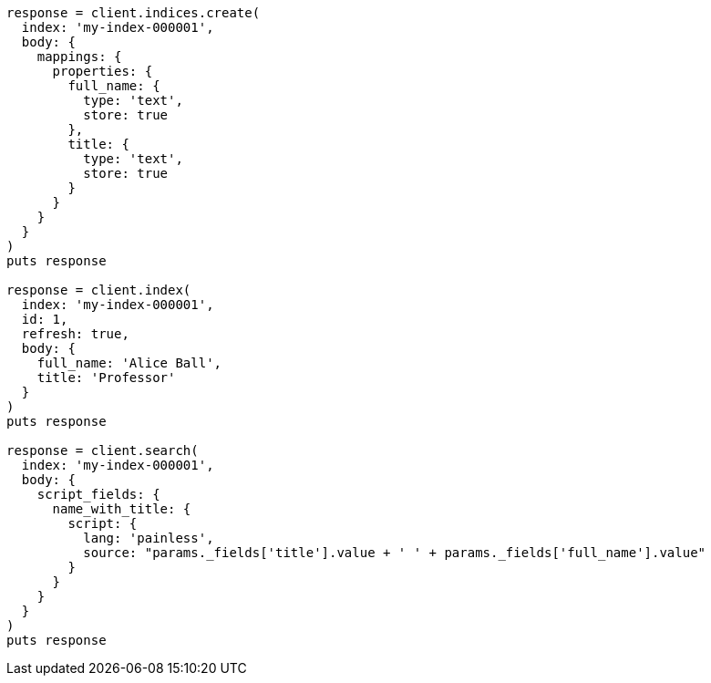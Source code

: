 [source, ruby]
----
response = client.indices.create(
  index: 'my-index-000001',
  body: {
    mappings: {
      properties: {
        full_name: {
          type: 'text',
          store: true
        },
        title: {
          type: 'text',
          store: true
        }
      }
    }
  }
)
puts response

response = client.index(
  index: 'my-index-000001',
  id: 1,
  refresh: true,
  body: {
    full_name: 'Alice Ball',
    title: 'Professor'
  }
)
puts response

response = client.search(
  index: 'my-index-000001',
  body: {
    script_fields: {
      name_with_title: {
        script: {
          lang: 'painless',
          source: "params._fields['title'].value + ' ' + params._fields['full_name'].value"
        }
      }
    }
  }
)
puts response
----
